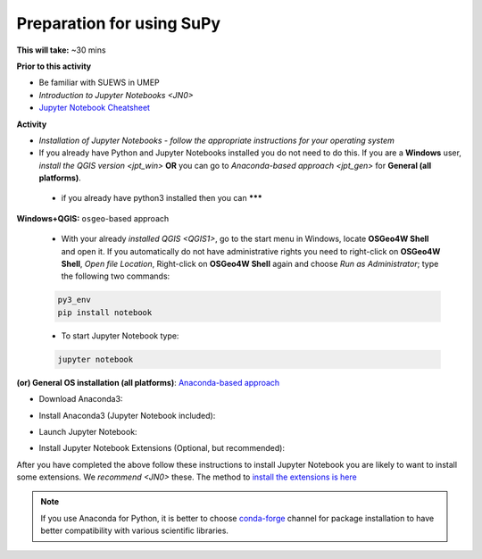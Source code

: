 .. _SuPy1:

Preparation for using SuPy
--------------------------

**This will take:** ~30 mins

**Prior to this activity**

- Be familiar with SUEWS in UMEP

- `Introduction to Jupyter Notebooks <JN0>`

- `Jupyter Notebook Cheatsheet <https://cheatography.com/weidadeyue/cheat-sheets/jupyter-notebook/>`_


**Activity**

- *Installation of Jupyter Notebooks - follow the appropriate instructions for your operating system*
- If you already have Python and Jupyter Notebooks installed you do not need to do this. If you are a **Windows** user, `install the QGIS version <jpt_win>` **OR** you can go to `Anaconda-based approach <jpt_gen>` for **General (all platforms)**.

 - if you already have python3 installed then you can *******

.. _jpt_win:

**Windows+QGIS:** ``osgeo``-based approach

   - With your already `installed QGIS <QGIS1>`,  go to the start menu in Windows, locate **OSGeo4W Shell** and open it. If you automatically do not have administrative rights you need to right-click on **OSGeo4W Shell**, *Open file Location*, Right-click on **OSGeo4W Shell** again and choose *Run as Administrator*; type the following two commands:

   .. code-block:: SHELL

      py3_env
      pip install notebook

   - To start Jupyter Notebook type:

   .. code-block:: SHELL

      jupyter notebook


.. _jpt_gen:

**(or) General OS installation (all platforms)**: `Anaconda-based approach <https://docs.anaconda.com/anaconda/install/>`_

- Download Anaconda3:

.. raw:: html

   <div style="text-align: center; margin-bottom: 2em;">
   <iframe width="100%" height="350" src="https://www.youtube.com/embed/AnPHtLf7gYc" frameborder="0" allow="autoplay; encrypted-media" allowfullscreen></iframe>
   </div>

- Install Anaconda3 (Jupyter Notebook included):

.. raw:: html

   <div style="text-align: center; margin-bottom: 2em;">
   <iframe width="100%" height="350" src="https://www.youtube.com/embed/qCZW5Esh3O8" frameborder="0" allow="autoplay; encrypted-media" allowfullscreen></iframe>
   </div>

- Launch Jupyter Notebook:

.. raw:: html

   <div style="text-align: center; margin-bottom: 2em;">
   <iframe width="100%" height="350" src="https://www.youtube.com/embed/PG2laJaHNsU" frameborder="0" allow="autoplay; encrypted-media" allowfullscreen></iframe>
   </div>

- Install Jupyter Notebook Extensions (Optional, but recommended):
After you have completed the above follow these instructions to install Jupyter Notebook you are likely to want to install some extensions. We `recommend <JN0>` these.
The method to `install the extensions is here <https://jupyter-contrib-nbextensions.readthedocs.io/en/latest/install.html>`_


.. note::
   If you use Anaconda for Python, it is better to choose `conda-forge <https://conda-forge.org/#about>`_ channel for package installation to have better compatibility with various scientific libraries.






